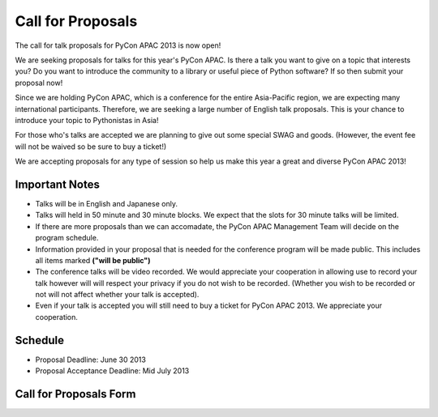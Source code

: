 ====================
 Call for Proposals
====================

The call for talk proposals for PyCon APAC 2013 is now open! 

We are seeking proposals for talks for this year's PyCon APAC. Is there a talk you want to give on a topic that interests you? Do you want to introduce the community to a library or useful piece of Python software? If so then submit your proposal now!

Since we are holding PyCon APAC, which is a conference for the entire Asia-Pacific region, we are expecting many international participants. Therefore, we are seeking a large number of English talk proposals. This is your chance to introduce your topic to Pythonistas in Asia!

For those who's talks are accepted we are planning to give out some special SWAG and goods. (However, the event fee will not be waived so be sure to buy a ticket!)

We are accepting proposals for any type of session so help us make this year a great and diverse PyCon APAC 2013!

Important Notes
==================
- Talks will be in English and Japanese only.
- Talks will held in 50 minute and 30 minute blocks. We expect that the slots for
  30 minute talks will be limited.
- If there are more proposals than we can accomadate, the PyCon APAC Management Team
  will decide on the program schedule.
- Information provided in your proposal that is needed for the conference program
  will be made public. This includes all items marked **("will be public")**
- The conference talks will be video recorded. We would appreciate your cooperation
  in allowing use to record your talk however will will respect your privacy if
  you do not wish to be recorded. (Whether you wish to be recorded or not will not
  affect whether your talk is accepted).
- Even if your talk is accepted you will still need to buy a ticket for PyCon APAC 2013. We appreciate your cooperation.

Schedule
==========
- Proposal Deadline: June 30 2013
- Proposal Acceptance Deadline: Mid July 2013

Call for Proposals Form
===============================

.. raw:: html

   <iframe src="https://docs.google.com/spreadsheet/embeddedform?formkey=dExtMHhrRUozZ0Z3dmZpeXNLZlc4c2c6MA" width="1040" height="2960" frameborder="0" marginheight="0" marginwidth="0">読み込み中...</iframe>
